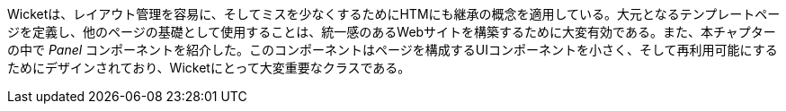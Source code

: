 
Wicketは、レイアウト管理を容易に、そしてミスを少なくするためにHTMにも継承の概念を適用している。大元となるテンプレートページを定義し、他のページの基礎として使用することは、統一感のあるWebサイトを構築するために大変有効である。また、本チャプターの中で _Panel_ コンポーネントを紹介した。このコンポーネントはページを構成するUIコンポーネントを小さく、そして再利用可能にするためにデザインされており、Wicketにとって大変重要なクラスである。
